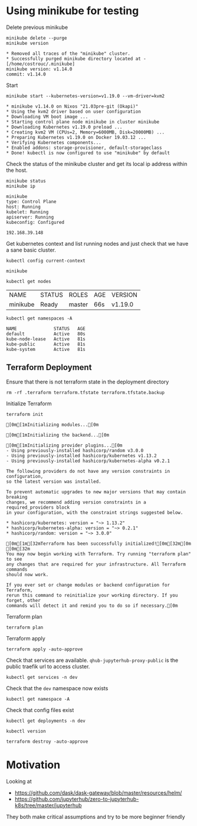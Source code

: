 * Using minikube for testing

Delete previous minikube

#+begin_src shell :results output :exports both
  minikube delete --purge
  minikube version
#+end_src

#+RESULTS:
: * Removed all traces of the "minikube" cluster.
: * Successfully purged minikube directory located at - [/home/costrouc/.minikube]
: minikube version: v1.14.0
: commit: v1.14.0

Start

#+begin_src shell :results output :exports both
  minikube start --kubernetes-version=v1.19.0 --vm-driver=kvm2
#+end_src

#+RESULTS:
#+begin_example
,* minikube v1.14.0 on Nixos "21.03pre-git (Okapi)"
,* Using the kvm2 driver based on user configuration
,* Downloading VM boot image ...
,* Starting control plane node minikube in cluster minikube
,* Downloading Kubernetes v1.19.0 preload ...
,* Creating kvm2 VM (CPUs=2, Memory=6000MB, Disk=20000MB) ...
,* Preparing Kubernetes v1.19.0 on Docker 19.03.12 ...
,* Verifying Kubernetes components...
,* Enabled addons: storage-provisioner, default-storageclass
,* Done! kubectl is now configured to use "minikube" by default
#+end_example

Check the status of the minikube cluster and get its local ip address
within the host.

#+begin_src shell :results output :exports both
  minikube status
  minikube ip
#+end_src

#+RESULTS:
: minikube
: type: Control Plane
: host: Running
: kubelet: Running
: apiserver: Running
: kubeconfig: Configured
:
: 192.168.39.148

Get kubernetes context and list running nodes and just check that we
have a sane basic cluster.

#+begin_src shell :results output :exports both
  kubectl config current-context
#+end_src

#+RESULTS:
: minikube

#+begin_src shell :exports both
  kubectl get nodes
#+end_src

#+RESULTS:
| NAME     | STATUS | ROLES  | AGE | VERSION |
| minikube | Ready  | master | 66s | v1.19.0 |

#+begin_src shell :results output :exports both
  kubectl get namespaces -A
#+end_src

#+RESULTS:
: NAME              STATUS   AGE
: default           Active   80s
: kube-node-lease   Active   81s
: kube-public       Active   81s
: kube-system       Active   81s

** Terraform Deployment

Ensure that there is not terraform state in the deployment directory

#+begin_src shell :dir kubernetes/deployment :results none
 rm -rf .terraform terraform.tfstate terraform.tfstate.backup
#+end_src

Initialize Terraform

#+begin_src shell :dir kubernetes/deployment :exports both :results output
  terraform init
#+end_src

#+RESULTS:
#+begin_example
[0m[1mInitializing modules...[0m

[0m[1mInitializing the backend...[0m

[0m[1mInitializing provider plugins...[0m
- Using previously-installed hashicorp/random v3.0.0
- Using previously-installed hashicorp/kubernetes v1.13.2
- Using previously-installed hashicorp/kubernetes-alpha v0.2.1

The following providers do not have any version constraints in configuration,
so the latest version was installed.

To prevent automatic upgrades to new major versions that may contain breaking
changes, we recommend adding version constraints in a required_providers block
in your configuration, with the constraint strings suggested below.

,* hashicorp/kubernetes: version = "~> 1.13.2"
,* hashicorp/kubernetes-alpha: version = "~> 0.2.1"
,* hashicorp/random: version = "~> 3.0.0"

[0m[1m[32mTerraform has been successfully initialized![0m[32m[0m
[0m[32m
You may now begin working with Terraform. Try running "terraform plan" to see
any changes that are required for your infrastructure. All Terraform commands
should now work.

If you ever set or change modules or backend configuration for Terraform,
rerun this command to reinitialize your working directory. If you forget, other
commands will detect it and remind you to do so if necessary.[0m
#+end_example

Terraform plan

#+begin_src shell :results none :dir kubernetes/deployment
  terraform plan
#+end_src

Terraform apply

#+begin_src shell :results none :dir kubernetes/deployment
  terraform apply -auto-approve
#+end_src

Check that services are available. =qhub-jupyterhub-proxy-public= is
the public traefik url to access cluster.

#+begin_src shell :results output :dir kubernetes/deployment
  kubectl get services -n dev
#+end_src

#+RESULTS:
: NAME                           TYPE        CLUSTER-IP       EXTERNAL-IP   PORT(S)                                        AGE
: qhub-conda-store               ClusterIP   10.110.109.54    <none>        2049/TCP,20048/TCP,111/TCP                     4m16s
: qhub-jupyterhub-hub            ClusterIP   10.102.246.225   <none>        8081/TCP                                       4m16s
: qhub-jupyterhub-proxy-api      ClusterIP   10.110.22.128    <none>        8001/TCP                                       4m16s
: qhub-jupyterhub-proxy-public   NodePort    10.106.107.206   <none>        80:32501/TCP                                   4m16s
: qhub-traefik                   NodePort    10.102.186.15    <none>        8000:32262/TCP,8786:30616/TCP,9000:30031/TCP   4m16s

Check that the =dev= namespace now exists

#+begin_src shell :results output :dir kubernetes
  kubectl get namespace -A
#+end_src

#+RESULTS:
: NAME              STATUS   AGE
: default           Active   5m56s
: dev               Active   2m9s
: kube-node-lease   Active   5m57s
: kube-public       Active   5m57s
: kube-system       Active   5m57s

Check that config files exist

#+begin_src shell :results output :dir kubernetes
  kubectl get deployments -n dev
#+end_src

#+RESULTS:
: NAME                          READY   UP-TO-DATE   AVAILABLE   AGE
: qhub-conda-store              1/1     1            1           6m3s
: qhub-daskgateway-controller   1/1     1            1           4m30s
: qhub-daskgateway-gateway      1/1     1            1           4m56s
: qhub-jupyterhub-hub           1/1     1            1           6m3s
: qhub-jupyterhub-proxy         1/1     1            1           6m3s
: qhub-traefik                  1/1     1            1           6m3s

#+begin_src shell :results output :dir kubernetes/deployment
  kubectl version
#+end_src

#+RESULTS:
: Client Version: version.Info{Major:"1", Minor:"19", GitVersion:"v1.19.3", GitCommit:"1e11e4a2108024935ecfcb2912226cedeafd99df", GitTreeState:"archive", BuildDate:"1980-01-01T00:00:00Z", GoVersion:"go1.15.3", Compiler:"gc", Platform:"linux/amd64"}
: Server Version: version.Info{Major:"1", Minor:"19", GitVersion:"v1.19.0", GitCommit:"e19964183377d0ec2052d1f1fa930c4d7575bd50", GitTreeState:"clean", BuildDate:"2020-08-26T14:23:04Z", GoVersion:"go1.15", Compiler:"gc", Platform:"linux/amd64"}

#+begin_src shell :results none :dir kubernetes/deployment
  terraform destroy -auto-approve
#+end_src

* Motivation

Looking at
 - https://github.com/dask/dask-gateway/blob/master/resources/helm/
 - https://github.com/jupyterhub/zero-to-jupyterhub-k8s/tree/master/jupyterhub

They both make critical assumptions and try to be more beginner friendly
